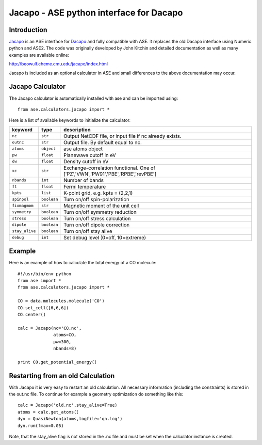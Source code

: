.. module::  jacapo
   :synopsis: ASE python interface for Dacapo

==========================================================
Jacapo - ASE python interface for Dacapo
==========================================================

Introduction
============

Jacapo_ is an ASE interface for Dacapo_ and fully compatible with ASE. It 
replaces the old Dacapo interface using Numeric python and ASE2.
The code was originally developed by John Kitchin and detailed documentation
as well as many examples are available online:

http://beowulf.cheme.cmu.edu/jacapo/index.html

Jacapo is included as an optional calculator in ASE and small differences to the
above documentation may occur.

.. _Jacapo: http://beowulf.cheme.cmu.edu/jacapo/index.html
.. _Dacapo: http://wiki.fysik.dtu.dk/dacapo

Jacapo Calculator
================= 

The Jacapo calculator is automatically installed with ase and can be imported using::

  from ase.calculators.jacapo import *

.. class:: Jacapo()
    
Here is a list of available keywords to initialize the calculator:

============== ============ =====================================
keyword        type         description
============== ============ =====================================
``nc``         ``str``      Output NetCDF file, or input file if nc already exists.
``outnc``      ``str``      Output file. By default equal to nc.
``atoms``      ``object``   ase atoms object
``pw``         ``float``    Planewave cutoff in eV
``dw``         ``float``    Density cutoff in eV
``xc``         ``str``      Exchange-correlation functional. One of ['PZ','VWN','PW91','PBE','RPBE','revPBE']
``nbands``     ``int``      Number of bands
``ft``         ``float``    Fermi temperature
``kpts``       ``list``     K-point grid, e.g. kpts = (2,2,1)
``spinpol``    ``boolean``  Turn on/off spin-polarization
``fixmagmom``  ``str``      Magnetic moment of the unit cell
``symmetry``   ``boolean``  Turn on/off symmetry reduction
``stress``     ``boolean``  Turn on/off stress calculation
``dipole``     ``boolean``  Turn on/off dipole correction
``stay_alive`` ``boolean``  Turn on/off stay alive
``debug``      ``int``      Set debug level (0=off, 10=extreme)
============== ============ =====================================

Example
=======

Here is an example of how to calculate the total energy of a CO molecule::
        
  #!/usr/bin/env python
  from ase import *
  from ase.calculators.jacapo import *

  CO = data.molecules.molecule('CO')
  CO.set_cell([6,6,6])
  CO.center()

  calc = Jacapo(nc='CO.nc',
                atoms=CO,
                pw=300,
                nbands=8)
  
  print CO.get_potential_energy()
  

Restarting from an old Calculation
==================================

With Jacapo it is very easy to restart an old calculation. All necessary information
(including the constraints) is stored in the out.nc file. To continue for example a
geometry optimization do something like this::

  calc = Jacapo('old.nc',stay_alive=True)
  atoms = calc.get_atoms()
  dyn = QuasiNewton(atoms,logfile='qn.log')
  dyn.run(fmax=0.05)

Note, that the stay_alive flag is not stored in the .nc file and must be set when the
calculator instance is created.


